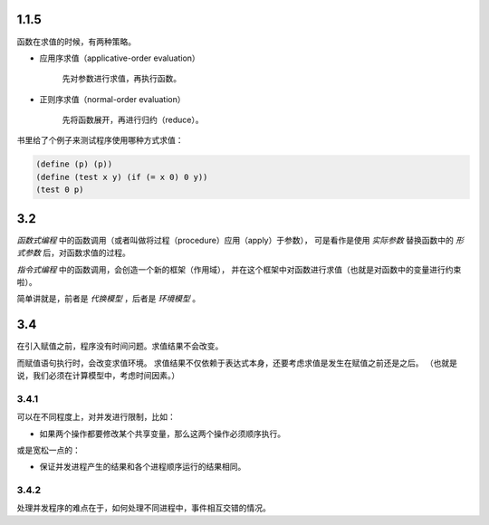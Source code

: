 1.1.5
======
函数在求值的时候，有两种策略。

+ 应用序求值（applicative-order evaluation）

    先对参数进行求值，再执行函数。

+ 正则序求值（normal-order evaluation）

    先将函数展开，再进行归约（reduce）。


书里给了个例子来测试程序使用哪种方式求值：

.. code:: scheme

    (define (p) (p))
    (define (test x y) (if (= x 0) 0 y))
    (test 0 p)



3.2
====
*函数式编程* 中的函数调用（或者叫做将过程（procedure）应用（apply）于参数），
可是看作是使用 *实际参数* 替换函数中的 *形式参数* 后，对函数求值的过程。

*指令式编程* 中的函数调用，会创造一个新的框架（作用域），
并在这个框架中对函数进行求值（也就是对函数中的变量进行约束啦）。

简单讲就是，前者是 *代换模型* ，后者是 *环境模型* 。





3.4
====
在引入赋值之前，程序没有时间问题。求值结果不会改变。

而赋值语句执行时，会改变求值环境。
求值结果不仅依赖于表达式本身，还要考虑求值是发生在赋值之前还是之后。
（也就是说，我们必须在计算模型中，考虑时间因素。）


3.4.1
------
可以在不同程度上，对并发进行限制，比如：

+ 如果两个操作都要修改某个共享变量，那么这两个操作必须顺序执行。

或是宽松一点的：

+ 保证并发进程产生的结果和各个进程顺序运行的结果相同。


3.4.2
------
处理并发程序的难点在于，如何处理不同进程中，事件相互交错的情况。
